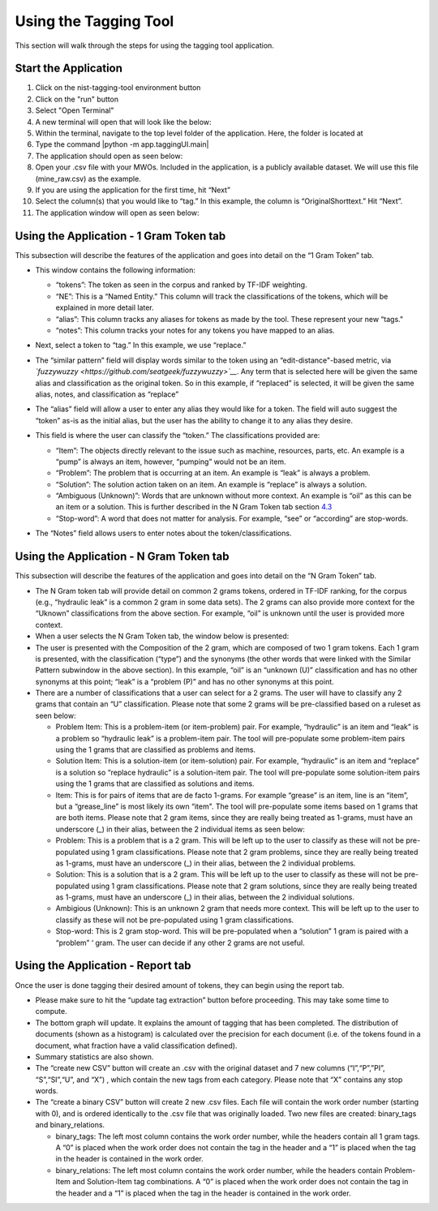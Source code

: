 




Using the Tagging Tool
======================

This section will walk through the steps for using the tagging tool
application.

Start the Application
---------------------

#. Click on the nist-tagging-tool environment button |image|

#. Click on the "run" button |image|

#. Select "Open Terminal" |image|

#. A new terminal will open that will look like the below: |image|

#. Within the terminal, navigate to the top level folder of the
   application. Here, the folder is located at

#. Type the command \|python -m app.taggingUI.main\| |image|

#. The application should open as seen below: |image|

#. Open your .csv file with your MWOs. Included in the application, is a
   publicly available dataset. We will use this file (mine_raw.csv) as
   the example. |image| |image|

#. If you are using the application for the first time, hit “Next”
   |image|

#. Select the column(s) that you would like to “tag.” In this example,
   the column is “OriginalShorttext.” Hit “Next”. |image|

#. The application window will open as seen below: |image|

Using the Application - 1 Gram Token tab
----------------------------------------

This subsection will describe the features of the application and goes
into detail on the “1 Gram Token” tab.

-  This window contains the following information: |image|

   -  “tokens”: The token as seen in the corpus and ranked by TF-IDF
      weighting.

   -  “NE”: This is a “Named Entity.” This column will track the
      classifications of the tokens, which will be explained in more
      detail later.

   -  “alias”: This column tracks any aliases for tokens as made by the
      tool. These represent your new “tags."

   -  “notes”: This column tracks your notes for any tokens you have
      mapped to an alias.

-  Next, select a token to “tag.” In this example, we use “replace.”
   |image|

-  The “similar pattern” field will display words similar to the token
   using an “edit-distance"-based metric, via
   *`fuzzywuzzy <https://github.com/seatgeek/fuzzywuzzy>`__*. Any term
   that is selected here will be given the same alias and classification
   as the original token. So in this example, if “replaced” is selected,
   it will be given the same alias, notes, and classification as
   “replace” |image|

-  The “alias” field will allow a user to enter any alias they would
   like for a token. The field will auto suggest the “token” as-is as
   the initial alias, but the user has the ability to change it to any
   alias they desire. |image|

-  This field is where the user can classify the “token.” The
   classifications provided are:

   -  “Item”: The objects directly relevant to the issue such as
      machine, resources, parts, etc. An example is a “pump” is always
      an item, however, “pumping” would not be an item.

   -  “Problem”: The problem that is occurring at an item. An example is
      “leak” is always a problem.

   -  “Solution”: The solution action taken on an item. An example is
      “replace” is always a solution.

   -  “Ambiguous (Unknown)”: Words that are unknown without more
      context. An example is “oil” as this can be an item or a solution.
      This is further described in the N Gram Token tab section
      `4.3 <#sec:Ngram>`__

   -  “Stop-word”: A word that does not matter for analysis. For
      example, “see” or “according” are stop-words.

   |image|

-  The “Notes” field allows users to enter notes about the
   token/classifications. |image|

.. _sec:Ngram:

Using the Application - N Gram Token tab
----------------------------------------

This subsection will describe the features of the application and goes
into detail on the “N Gram Token” tab.

-  The N Gram token tab will provide detail on common 2 grams tokens,
   ordered in TF-IDF ranking, for the corpus (e.g., “hydraulic leak” is
   a common 2 gram in some data sets). The 2 grams can also provide more
   context for the “Uknown” classifications from the above section. For
   example, “oil” is unknown until the user is provided more context.
   |image|

-  When a user selects the N Gram Token tab, the window below is
   presented: |image|

-  The user is presented with the Composition of the 2 gram, which are
   composed of two 1 gram tokens. Each 1 gram is presented, with the
   classification (“type”) and the synonyms (the other words that were
   linked with the Similar Pattern subwindow in the above section). In
   this example, “oil” is an “unknown (U)” classification and has no
   other synonyms at this point; “leak” is a “problem (P)” and has no
   other synonyms at this point. |image|

-  There are a number of classifications that a user can select for a 2
   grams. The user will have to classify any 2 grams that contain an “U”
   classification. Please note that some 2 grams will be pre-classified
   based on a ruleset as seen below: |image|

   -  Problem Item: This is a problem-item (or item-problem) pair. For
      example, “hydraulic” is an item and “leak” is a problem so
      “hydraulic leak” is a problem-item pair. The tool will
      pre-populate some problem-item pairs using the 1 grams that are
      classified as problems and items.

   -  Solution Item: This is a solution-item (or item-solution) pair.
      For example, “hydraulic” is an item and “replace” is a solution so
      “replace hydraulic” is a solution-item pair. The tool will
      pre-populate some solution-item pairs using the 1 grams that are
      classified as solutions and items.

   -  Item: This is for pairs of items that are de facto 1-grams. For
      example “grease” is an item, line is an “item”, but a
      “grease_line” is most likely its own “item". The tool will
      pre-populate some items based on 1 grams that are both items.
      Please note that 2 gram items, since they are really being treated
      as 1-grams, must have an underscore (_) in their alias, between
      the 2 individual items as seen below: |image|

   -  Problem: This is a problem that is a 2 gram. This will be left up
      to the user to classify as these will not be pre-populated using 1
      gram classifications. Please note that 2 gram problems, since they
      are really being treated as 1-grams, must have an underscore (_)
      in their alias, between the 2 individual problems.

   -  Solution: This is a solution that is a 2 gram. This will be left
      up to the user to classify as these will not be pre-populated
      using 1 gram classifications. Please note that 2 gram solutions,
      since they are really being treated as 1-grams, must have an
      underscore (_) in their alias, between the 2 individual solutions.

   -  Ambigious (Unknown): This is an unknown 2 gram that needs more
      context. This will be left up to the user to classify as these
      will not be pre-populated using 1 gram classifications.

   -  Stop-word: This is 2 gram stop-word. This will be pre-populated
      when a “solution” 1 gram is paired with a “problem” ‘ gram. The
      user can decide if any other 2 grams are not useful.

Using the Application - Report tab
----------------------------------

Once the user is done tagging their desired amount of tokens, they can
begin using the report tab.

-  Please make sure to hit the “update tag extraction” button before
   proceeding. This may take some time to compute. |image|

-  The bottom graph will update. It explains the amount of tagging that
   has been completed. The distribution of documents (shown as a
   histogram) is calculated over the precision for each document (i.e.
   of the tokens found in a document, what fraction have a valid
   classification defined). |image|

-  Summary statistics are also shown. |image|

-  The “create new CSV” button will create an .csv with the original
   dataset and 7 new columns (“I”,“P”,”PI”, “S”,“SI”,“U”, and “X”) ,
   which contain the new tags from each category. Please note that “X”
   contains any stop words. |image|

-  The “create a binary CSV” button will create 2 new .csv files. Each
   file will contain the work order number (starting with 0), and is
   ordered identically to the .csv file that was originally loaded. Two
   new files are created: binary_tags and binary_relations. |image|

   -  binary_tags: The left most column contains the work order number,
      while the headers contain all 1 gram tags. A “0” is placed when
      the work order does not contain the tag in the header and a “1” is
      placed when the tag in the header is contained in the work order.

   -  binary_relations: The left most column contains the work order
      number, while the headers contain Problem-Item and Solution-Item
      tag combinations. A “0” is placed when the work order does not
      contain the tag in the header and a “1” is placed when the tag in
      the header is contained in the work order.






.. |image| image:: images/Graphic29_v2.png
.. |image| image:: images/Graphic30_v2.png
.. |image| image:: images/Graphic31_v2.png
.. |image| image:: images/Graphic32_v2.png
.. |image| image:: images/Graphic33_v2.png
.. |image| image:: images/Graphic34_v2.png
.. |image| image:: images/Graphic35_v2.png
.. |image| image:: images/Graphics36_v2.png
.. |image| image:: images/Graphics37_v2.png
.. |image| image:: images/Graphics38_v2.png
.. |image| image:: images/Graphics40_v2.png
.. |image| image:: images/Graphics41_v2.png
.. |image| image:: images/Graphics42_v2.png
.. |image| image:: images/Graphics43_v2.png
.. |image| image:: images/Graphics44_v2.png
.. |image| image:: images/Graphics45_v2.png
.. |image| image:: images/Graphics46_v2.png
.. |image| image:: images/Graphics47_v2.png
.. |image| image:: images/Graphics48_v2.png
.. |image| image:: images/Graphics49_v2.png
.. |image| image:: images/Graphics50_v2.png
.. |image| image:: images/Graphics51_v2.png
.. |image| image:: images/Graphics52_v2.png
.. |image| image:: images/Graphics53_v2.png
.. |image| image:: images/Graphics54_v2.png
.. |image| image:: images/Graphics55_v2.png
.. |image| image:: images/Graphics56_v2.png

